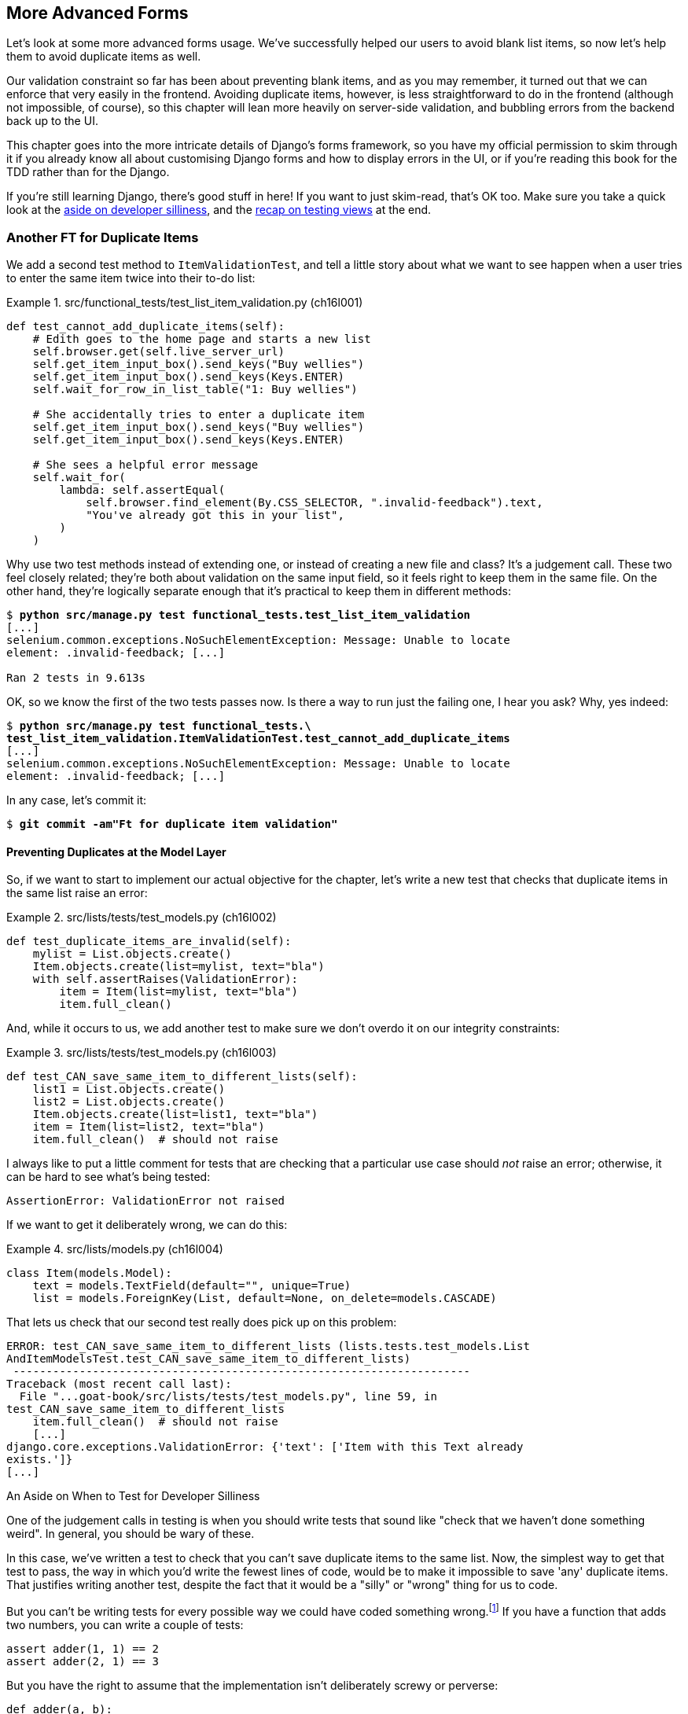 [[chapter_16_advanced_forms]]
== More Advanced Forms

Let's look at some more advanced forms usage.
We’ve successfully helped our users to avoid blank list items, so now let’s help them to avoid duplicate items as well.

Our validation constraint so far has been about preventing blank items,
and as you may remember, it turned out that we can enforce that very easily in the frontend.
Avoiding duplicate items, however, is less straightforward to do in the frontend
(although not impossible, of course),
so this chapter will lean more heavily on server-side validation,
and bubbling errors from the backend back up to the UI.

This chapter goes into the more intricate details of Django's forms framework,
so you have my official permission to skim through it
if you already know all about customising Django forms and how to display errors in the UI,
or if you're reading this book for the TDD rather than for the Django.

If you're still learning Django, there's good stuff in here!
If you want to just skim-read, that's OK too.
Make sure you take a quick look at the
<<testing-for-silliness,aside on developer silliness>>,
and the <<what-to-test-in-views,recap on testing views>> at the end.


[role="pagebreak-before less_space"]
=== Another FT for Duplicate Items

((("form data validation", "for duplicate items", id="FDVduplicate15")))
((("functional tests (FTs)", "for duplicate items", secondary-sortas="duplicate items", id="FTduplicate15")))
((("duplicate items testing", "functional test for", id="DITfunctional15")))
((("user interactions", "preventing duplicate items", id="UIduplicate15")))
We add a second test method to `ItemValidationTest`,
and tell a little story about what we want to see happen
when a user tries to enter the same item twice into their to-do list:

[role="sourcecode"]
.src/functional_tests/test_list_item_validation.py (ch16l001)
====
[source,python]
----
def test_cannot_add_duplicate_items(self):
    # Edith goes to the home page and starts a new list
    self.browser.get(self.live_server_url)
    self.get_item_input_box().send_keys("Buy wellies")
    self.get_item_input_box().send_keys(Keys.ENTER)
    self.wait_for_row_in_list_table("1: Buy wellies")

    # She accidentally tries to enter a duplicate item
    self.get_item_input_box().send_keys("Buy wellies")
    self.get_item_input_box().send_keys(Keys.ENTER)

    # She sees a helpful error message
    self.wait_for(
        lambda: self.assertEqual(
            self.browser.find_element(By.CSS_SELECTOR, ".invalid-feedback").text,
            "You've already got this in your list",
        )
    )
----
====

Why use two test methods instead of extending one,
or instead of creating a new file and class?
It's a judgement call. These two feel closely related;
they're both about validation on the same input field,
so it feels right to keep them in the same file.
On the other hand, they're logically separate enough
that it's practical to keep them in different methods:

// DAVID: This feels a bit hand-wavy. What are we weighing up here?
// For example, does 'signal' matter in functional tests?
// How about speed?

[subs="specialcharacters,macros"]
----
$ pass:quotes[*python src/manage.py test functional_tests.test_list_item_validation*]
[...]
selenium.common.exceptions.NoSuchElementException: Message: Unable to locate
element: .invalid-feedback; [...]

Ran 2 tests in 9.613s
----

// DAVID: Side note: The favicon 404s are getting pretty distracting by this point, I wonder if it would be
// worth fixing / silencing that somehow earlier in the book?
// HARRY: could do it like this https://stackoverflow.com/a/38917888

OK, so we know the first of the two tests passes now.
Is there a way to run just the failing one, I hear you ask?
Why, yes indeed:

[subs="specialcharacters,macros"]
----
$ pass:quotes[*python src/manage.py test functional_tests.\
test_list_item_validation.ItemValidationTest.test_cannot_add_duplicate_items*]
[...]
selenium.common.exceptions.NoSuchElementException: Message: Unable to locate
element: .invalid-feedback; [...]
----

[role="pagebreak-before"]
In any case, let's commit it:

[subs="specialcharacters,quotes"]
----
$ *git commit -am"Ft for duplicate item validation"*
----


==== Preventing Duplicates at the Model Layer

((("model-layer validation", "preventing duplicate items")))
So, if we want to start to implement our actual objective for the chapter,
let's write a new test that checks that duplicate items in the same list raise an error:

[role="sourcecode"]
.src/lists/tests/test_models.py (ch16l002)
====
[source,python]
----
def test_duplicate_items_are_invalid(self):
    mylist = List.objects.create()
    Item.objects.create(list=mylist, text="bla")
    with self.assertRaises(ValidationError):
        item = Item(list=mylist, text="bla")
        item.full_clean()
----
====

And, while it occurs to us,
we add another test to make sure we don't overdo it on our integrity constraints:


[role="sourcecode"]
.src/lists/tests/test_models.py (ch16l003)
====
[source,python]
----
def test_CAN_save_same_item_to_different_lists(self):
    list1 = List.objects.create()
    list2 = List.objects.create()
    Item.objects.create(list=list1, text="bla")
    item = Item(list=list2, text="bla")
    item.full_clean()  # should not raise
----
====

I always like to put a little comment for tests that are checking
that a particular use case should _not_ raise an error; otherwise,
it can be hard to see what's being tested:

----
AssertionError: ValidationError not raised
----

If we want to get it deliberately wrong, we can do this:


[role="sourcecode"]
.src/lists/models.py (ch16l004)
====
[source,python]
----
class Item(models.Model):
    text = models.TextField(default="", unique=True)
    list = models.ForeignKey(List, default=None, on_delete=models.CASCADE)
----
====

[role="pagebreak-before"]
That lets us check that our second test really does pick up on this
problem:

----
ERROR: test_CAN_save_same_item_to_different_lists (lists.tests.test_models.List
AndItemModelsTest.test_CAN_save_same_item_to_different_lists)
 ---------------------------------------------------------------------
Traceback (most recent call last):
  File "...goat-book/src/lists/tests/test_models.py", line 59, in
test_CAN_save_same_item_to_different_lists
    item.full_clean()  # should not raise
    [...]
django.core.exceptions.ValidationError: {'text': ['Item with this Text already
exists.']}
[...]
----


[[testing-for-silliness]]
.An Aside on When to Test for Developer Silliness
*******************************************************************************

// TODO: i kinda want to back to "stupidity".  talk to Rita about it.

One of the judgement calls in testing is when you should write tests that sound
like "check that we haven't done something weird".  ((("developer silliness, when to test for")))In general, you should
be wary of these.


In this case, we've written a test to check that you can't save duplicate items
to the same list.  Now, the simplest way to get that test to pass, the way in
which you'd write the fewest lines of code, would be to make it impossible to
save 'any' duplicate items.  That justifies writing another test, despite the
fact that it would be a "silly" or "wrong" thing for us to code.

But you can't be writing tests for every possible way we could have coded
something wrong.footnote:[With that said, you can come pretty close.
Once you get comfortable writing tests manually, take a look at
https://hypothesis.readthedocs.io[Hypothesis].
It lets you automatically generate input for your tests,
covering many more test scenarios than you could realistically type manually.
It's not always easy to see how to use it,
but for the right kind of problem, it can be very powerful;
the very first time I used it, it found a bug!]
If you have a function that adds two numbers,
you can write a couple of tests:

[role="skipme"]
[source,python]
----
assert adder(1, 1) == 2
assert adder(2, 1) == 3
----

But you have the right to assume that the implementation isn't deliberately
screwy or perverse:

[role="skipme"]
[source,python]
----
def adder(a, b):
    # unlikely code!
    if a == 3:
        return 666
    else:
        return a + b
----

One way of putting it is: trust yourself not to do something _deliberately_ silly, but do protect against things that might be _accidentally_ silly.
*******************************************************************************

((("Meta attributes")))((("constraints", "for form input uniquenss, in Meta attributes")))
Just like `ModelForm`, models can use an inner class called `Meta`,
and that's where we can implement a constraint
that says an item must be unique for a particular list—or, in other words, that `text` and `list` must be unique together:


[role="sourcecode"]
.src/lists/models.py (ch16l005)
====
[source,python]
----
class Item(models.Model):
    text = models.TextField(default="")
    list = models.ForeignKey(List, default=None, on_delete=models.CASCADE)

    class Meta:
        unique_together = ("list", "text")
----
====

And that passes:

----
Ran 24 tests in 0.024s

OK
----

You might want to take a quick peek at the
https://docs.djangoproject.com/en/5.2/ref/models/options[Django docs on model `Meta` attributes]
at this point.



[[rewrite-model-test]]
==== Rewriting the Old Model Test

That long-winded model test did serendipitously help us find unexpected
bugs, but now it's time to rewrite it. I wrote it in a very verbose style to
introduce the Django ORM, but in fact, we can get the same coverage from a
couple of much shorter tests.
Delete `test_saving_and_retrieving_items` and replace it with this:

[role="sourcecode"]
.src/lists/tests/test_models.py (ch16l006)
====
[source,python]
----
class ListAndItemModelsTest(TestCase):
    def test_default_text(self):
        item = Item()
        self.assertEqual(item.text, "")

    def test_item_is_related_to_list(self):
        mylist = List.objects.create()
        item = Item()
        item.list = mylist
        item.save()
        self.assertIn(item, mylist.item_set.all())

    [...]
----
====

That's more than enough really--a check of the default values of attributes
on a freshly initialised model object is enough to sense-check that we've
probably set some fields up in 'models.py'.  The "item is related to list" test
is a real "belt and braces" test to make sure that our foreign key relationship
works.

While we're at it, we can split this file out into tests for `Item` and tests
for `List` (there's only one of the latter, `test_get_absolute_url`):

[role="sourcecode"]
.src/lists/tests/test_models.py (ch16l007)
====
[source,python]
----
class ItemModelTest(TestCase):
    def test_default_text(self):
        [...]


class ListModelTest(TestCase):
    def test_get_absolute_url(self):
        [...]
----
====

That's neater and tidier:

[subs="specialcharacters,macros"]
----
$ pass:quotes[*python src/manage.py test lists*]
[...]
Ran 25 tests in 0.092s

OK
----


==== Integrity Errors That Show Up on Save

((("data integrity errors")))((("database migrations", "data integrity errors on uniqueness")))
A final aside before we move on.
Do you remember the discussion mentioned in <<chapter_14_database_layer_validation>>
that some data integrity errors _are_ picked up on save?
It all depends on whether the integrity constraint is actually being enforced by the database.

Try running `makemigrations` and you'll see
that Django wants to add the `unique_together` constraint to the database itself,
rather than just having it as an application-layer constraint:

[subs="specialcharacters,macros"]
----
$ pass:quotes[*python src/manage.py makemigrations*]
Migrations for 'lists':
  src/lists/migrations/0005_alter_item_unique_together.py
    ~ Alter unique_together for item (1 constraint(s))
----
//ch16l005-1

Now let's run the migration:

[subs="specialcharacters,macros"]
----
$ pass:quotes[*python src/manage.py migrate*]
----

[role="pagebreak-before less_space"]
.What to Do If You See an IntegrityError When Running Migrations
*******************************************************************************
When you run the migration, you may encounter the following error:

[role="skipme small-code"]
[subs="specialcharacters,macros"]
----
$ pass:quotes[*python src/manage.py migrate*]
Operations to perform:
  Apply all migrations: auth, contenttypes, lists, sessions
Running migrations:
  Applying lists.0005_alter_item_unique_together...
Traceback (most recent call last):
[...]
sqlite3.IntegrityError: UNIQUE constraint failed: lists_item.list_id,
lists_item.text

[...]
django.db.utils.IntegrityError: UNIQUE constraint failed: lists_item.list_id,
lists_item.text
----

The problem is that
we have at least one database record that _used_ to be valid
but, after introducing our new constraint—the `unique_together`—it's no longer compatible.

To fix this problem locally, we can just delete `src/db.sqlite3` and run the migration again.
We can do this because the database on our laptop is only used for dev,
so the data in it is not important.

In <<chapter_18_second_deploy>>, we'll deploy our new code to production,
and discuss what to do if we run into migrations and data integrity issues at that point.
*******************************************************************************

Now, if we change our duplicate test to do a `.save` instead of a
`.full_clean`...


[role="sourcecode"]
.src/lists/tests/test_models.py (ch16l008)
====
[source,python]
----
    def test_duplicate_items_are_invalid(self):
        mylist = List.objects.create()
        Item.objects.create(list=mylist, text="bla")
        with self.assertRaises(ValidationError):
            item = Item(list=mylist, text="bla")
            # item.full_clean()
            item.save()
----
====

[role="pagebreak-before"]
It gives:

----
ERROR: test_duplicate_items_are_invalid
(lists.tests.test_models.ItemModelTest.test_duplicate_items_are_invalid)
[...]
sqlite3.IntegrityError: UNIQUE constraint failed: lists_item.list_id,
lists_item.text
[...]
django.db.utils.IntegrityError: UNIQUE constraint failed: lists_item.list_id,
lists_item.text
----

You can see that the error bubbles up from SQLite, and it's a different
error from the one we want—an `IntegrityError` instead of a `ValidationError`.

Let's revert our changes to the test, and see them all passing again:

[role="dofirst-ch16l008-1"]
[subs="specialcharacters,macros"]
----
$ pass:quotes[*python src/manage.py test lists*]
[...]
Ran 25 tests in 0.092s
OK
----

((("", startref="FTduplicate15")))((("", startref="DITfunctional15")))And
now it's time to commit our model-layer changes:


[role="small-code"]
[subs="specialcharacters,macros"]
----
$ pass:[<strong>git status</strong>] # should show changes to tests + models and new migration
$ pass:[<strong>git add src/lists</strong>]
$ pass:[<strong>git diff --staged</strong>]
$ pass:[<strong>git commit -m "Implement duplicate item validation at model layer"</strong>]
----

[role="pagebreak-before less_space"]
=== Experimenting with Duplicate Item Validation at the Views Layer


((("duplicate items testing", "at the views layer", secondary-sortas="views layer")))
Let's try running our FT, to see if that's made any difference.

----
selenium.common.exceptions.NoSuchElementException: Message: Unable to locate
element: .invalid-feedback; [...]
----

In case you didn't see it as it flew past, the site is 500ing,footnote:[500ing, showing a server error, code 500—of course you can use HTTP status codes as verbs!]
as in <<integrity-error-unique-constraint>> (feel free to try it out manually).

[[integrity-error-unique-constraint]]
.Well, at least it didn't make it into the database
image::images/tdd3_1601.png["The Django Debug Page showing an IntegrityError, details 'UNIQUE constraint failed: lists_item.list_id, lists_item.text', and traceback"]

[role="pagebreak-before"]
We need to be clearer on what we want to happen at the views level.
Let's write a unit test to set out our expectations:


[role="sourcecode"]
.src/lists/tests/test_views.py (ch16l009)
====
[source,python]
----
class ListViewTest(TestCase):
    [...]
    def test_for_invalid_input_nothing_saved_to_db(self):
        [...]
    def test_for_invalid_input_renders_list_template(self):
        [...]
    def test_for_invalid_input_shows_error_on_page(self):
        [...]

    def test_duplicate_item_validation_errors_end_up_on_lists_page(self):
        list1 = List.objects.create()
        Item.objects.create(list=list1, text="textey")

        response = self.client.post(
            f"/lists/{list1.id}/",
            data={"text": "textey"},
        )

        expected_error = html.escape("You've already got this in your list")
        self.assertContains(response, expected_error)  # <1>
        self.assertTemplateUsed(response, "list.html")  # <2>
        self.assertEqual(Item.objects.all().count(), 1)  # <3>
----
====

<1> Here's our main assertion,
  which is that we want to see a nice error message on the page.

<2> Here's where we check that it's landing on the normal list page.

<3> And we double-check that we haven't saved anything to the database.footnote:[
Harry, didn't we spend time in the last chapter making sure all the asserts
were in different tests?  Absolutely yes.  Feel free to do that!
If I had to justify myself,
I'd say that we already have all the granular asserts for _one_ error type,
and this really is just a smoke test that an additional error type is also handled. So, arguably, it doesn't need to be so granular.]


That test confirms that the `IntegrityError` is bubbling all the way up:

----
  File "...goat-book/src/lists/views.py", line 28, in view_list
    form.save(for_list=our_list)
    ~~~~~~~~~^^^^^^^^^^^^^^^^^^^
[...]
django.db.utils.IntegrityError: UNIQUE constraint failed: lists_item.list_id,
lists_item.text
----

We want to avoid integrity errors!
Ideally, we want the call to `is_valid()` to somehow notice
the duplication error before we even try to save.
But to do that, our form will need to know in advance what list it's being used for.
Let's put a skip on this test for now:

[role="sourcecode"]
.src/lists/tests/test_views.py (ch16l010)
====
[source,python]
----
from unittest import skip
[...]

    @skip
    def test_duplicate_item_validation_errors_end_up_on_lists_page(self):
----
====

// IDEA: alternatively, try/except on the validation error,
// get everything passing, then refactor to use a form.
// use the forms tests to explore the api (introduce the idea of a spike)
// maybe get it working, show how the forms-layer tests are annoying
// and switch to only views-layer tests


=== A More Complex Form to Handle Uniqueness Validation

((("duplicate items testing", "complex form for")))
((("uniqueness validation", seealso="duplicate items testing")))
The form to create a new list only needs to know one thing: the new item text.
A form validating that list items are unique will
need to know what list they're in as well.
Just as we overrode the save method on our `ItemForm`,
this time we'll override the _constructor_ on our new form class
so that it knows what list it applies to.

Let's duplicate our tests from the previous form, tweaking them slightly:

[role="sourcecode"]
.src/lists/tests/test_forms.py (ch16l011)
====
[source,python]
----
[...]
from lists.forms import (
    DUPLICATE_ITEM_ERROR,
    EMPTY_ITEM_ERROR,
    ExistingListItemForm,
    ItemForm,
)
[...]

class ExistingListItemFormTest(TestCase):
    def test_form_renders_item_text_input(self):
        list_ = List.objects.create()
        form = ExistingListItemForm(for_list=list_)  # <1>
        self.assertIn('placeholder="Enter a to-do item"', form.as_p())

    def test_form_validation_for_blank_items(self):
        list_ = List.objects.create()
        form = ExistingListItemForm(for_list=list_, data={"text": ""})
        self.assertFalse(form.is_valid())
        self.assertEqual(form.errors["text"], [EMPTY_ITEM_ERROR])

    def test_form_validation_for_duplicate_items(self):
        list_ = List.objects.create()
        Item.objects.create(list=list_, text="no twins!")
        form = ExistingListItemForm(for_list=list_, data={"text": "no twins!"})
        self.assertFalse(form.is_valid())
        self.assertEqual(form.errors["text"], [DUPLICATE_ITEM_ERROR])
----
====

<1> We're specifying that our new `ExistingListItemForm` will take
    an argument `for_list=` in its constructor,
    to be able to specify which list the item is for.

Next we iterate through a few TDD cycles until we get a form with a
custom constructor, which just ignores its `for_list` argument.
(I won't show them all, but I'm sure you'll do them, right? Remember, the Goat
sees all.)


[role="sourcecode"]
.src/lists/forms.py (ch16l012)
====
[source,python]
----
DUPLICATE_ITEM_ERROR = "You've already got this in your list"
[...]
class ExistingListItemForm(forms.models.ModelForm):
    def __init__(self, for_list, *args, **kwargs):
        super().__init__(*args, **kwargs)
----
====

At this point, our error should be:

----
ValueError: ModelForm has no model class specified.
----

Then, let's see if making it inherit from our existing form helps:

[role="sourcecode"]
.src/lists/forms.py (ch16l013)
====
[source,python]
----
class ExistingListItemForm(ItemForm):
    def __init__(self, for_list, *args, **kwargs):
        super().__init__(*args, **kwargs)
----
====

Yes, that takes us down to just one failure:

----
FAIL: test_form_validation_for_duplicate_items (lists.tests.test_forms.Existing
ListItemFormTest.test_form_validation_for_duplicate_items)
[...]
    self.assertFalse(form.is_valid())
AssertionError: True is not false
----

The next step requires a little knowledge of Django's validation system—you can read up on it in the Django docs on
https://docs.djangoproject.com/en/5.2/ref/models/instances/#validating-objects[model
validation] and
https://docs.djangoproject.com/en/5.2/ref/forms/validation[form validation].

[role="pagebreak-before"]
We can customise validation for a field by implementing a `clean_<fieldname>()`
method, and raising a `ValidationError` if the field is invalid:

[role="sourcecode"]
.src/lists/forms.py (ch16l013-1)
====
[source,python]
----
from django.core.exceptions import ValidationError
[...]

class ExistingListItemForm(ItemForm):
    def __init__(self, for_list, *args, **kwargs):
        super().__init__(*args, **kwargs)
        self.instance.list = for_list

    def clean_text(self):
        text = self.cleaned_data["text"]
        if self.instance.list.item_set.filter(text=text).exists():
            raise forms.ValidationError(DUPLICATE_ITEM_ERROR)
        return text
----
====

That makes the tests happy:

----
Found 29 test(s).
[...]
OK (skipped=1)
----


We're there!  A quick commit:

[role="skipme small-code"]
[subs="specialcharacters,quotes"]
----
$ *git diff*
$ *git add src/lists/forms.py src/lists/tests/test_forms.py*
$ *git commit -m "implement ExistingListItemForm, add DUPLICATE_ITEM_ERROR message"*
----


=== Using the Existing List Item Form in the List View

((("duplicate items testing", "in the list view", secondary-sortas="list view", id="DITlist15")))
Now let's see if we can put this form to work in our view. We remove the skip and, while we're at it, we can use our new constant:

[role="sourcecode"]
.src/lists/tests/test_views.py (ch16l014)
====
[source,python]
----
from lists.forms import (
    DUPLICATE_ITEM_ERROR,
    EMPTY_ITEM_ERROR,
)
[...]

    def test_duplicate_item_validation_errors_end_up_on_lists_page(self):
        [...]
        expected_error = html.escape(DUPLICATE_ITEM_ERROR)
        self.assertContains(response, expected_error)
        [...]
----
====

[role="pagebreak-before"]
We see our `IntegrityError` once again:

----
django.db.utils.IntegrityError: UNIQUE constraint failed: lists_item.list_id,
lists_item.text
----

Our fix for this is to switch to using the new form class:

[role="sourcecode"]
.src/lists/views.py (ch16l016)
====
[source,python]
----
from lists.forms import ExistingListItemForm, ItemForm
[...]
def view_list(request, list_id):
    our_list = List.objects.get(id=list_id)
    form = ExistingListItemForm(for_list=our_list)  # <1>

    if request.method == "POST":
        form = ExistingListItemForm(for_list=our_list, data=request.POST)  # <1>
        if form.is_valid():
            form.save(for_list=our_list)  # <2>
            [...]
    [...]
----
====

<1> We swap out `ItemForm` for `ExistingListItemForm`, and pass in the `for_list=`.

<2> This is a bit annoying—we're duplicating the `for_list=` argument.
    This form should already know this!

==== Customising the Save Method on Our New Form

Programming by wishful thinking, as always. Let's specify in our _views.py_ that we wish we could call `save()`
without the duplicated argument:

[role="sourcecode"]
.src/lists/views.py (ch16l016-1)
====
[source,diff]
----
@@ -25,6 +25,6 @@ def view_list(request, list_id):
     if request.method == "POST":
         form = ExistingListItemForm(for_list=our_list, data=request.POST)
         if form.is_valid():
-            form.save(for_list=our_list)
+            form.save()
             return redirect(our_list)
     return render(request, "list.html", {"list": our_list, "form": form})

----
====

That gives us a failure as expected:

----
  File "...goat-book/src/lists/views.py", line 28, in view_list
    form.save()
    ~~~~~~~~~^^
TypeError: ItemForm.save() missing 1 required positional argument: 'for_list'
----

[role="pagebreak-before"]
Let's drop down to the forms level,
and write another unit test for how we want our save method to work:


[role="sourcecode"]
.src/lists/tests/test_forms.py (ch16l017)
====
[source,python]
----
class ExistingListItemFormTest(TestCase):
[...]
    def test_form_save(self):
        mylist = List.objects.create()
        form = ExistingListItemForm(for_list=mylist, data={"text": "hi"})
        self.assertTrue(form.is_valid())
        new_item = form.save()
        self.assertEqual(new_item, Item.objects.get())
[...]
----
====

We can make our form call the grandparent save method:

[role="sourcecode"]
.src/lists/forms.py (ch16l018)
====
[source,python]
----
class ExistingListItemForm(ItemForm):
    [...]
    def save(self):
        return forms.models.ModelForm.save(self)  # <1>
----
====

<1> This manually calls the grandparent `save()`.
    Personal opinion here: I could have used `super()`,
    but I prefer not to use `super()` when it requires arguments,
    say, to get a grandparent.
    I find Python 3's `super()` with no arguments is awesome to get the immediate parent.
    Anything else is too error-prone—and, besides, I find it ugly. YMMV.

// SEBASTIAN: IMHO it's actually Django's fault that it handles code reuse using inheritance and methods overriding
//      Wouldn't do the same thing, but it's your book and your opinion so I shall close my mouth :D

OK, how does that look?  Yep, both the forms level and views level tests now pass:

[subs="specialcharacters,macros"]
----
$ pass:quotes[*python src/manage.py test lists*]
[...]
Ran 30 tests in 0.082s

OK
----

Time to see what our FTs think!

[role="pagebreak-before less_space"]
=== The FTs Pick Up an Issue with Bootstrap Classes

Unfortunately, the FTs are telling ((("Bootstrap", "uniqueness constraint, failure on")))us we're not done:

[subs="specialcharacters,macros"]
----
$ pass:quotes[*python src/manage.py test functional_tests.test_list_item_validation*]
[...]
FAIL: test_cannot_add_duplicate_items [...]
----------------------------------------------------------------------
[...]
AssertionError: '' != "You've already got this in your list"
+ You've already got this in your list
----

Let's spin up the server with `runserver` and try it out manually—with DevTools open—to see what's going on.
If you look through the HTML, you'll see our error `div` is there,
with the correct error text, but it's greyed out, indicating that it's hidden (as in <<devtools_error_div_hidden>>).

[[devtools_error_div_hidden]]
.Our error `div` is there but it's hidden
image::images/tdd3_1602.png["Our page has a duplicate item in the table and in the form, and devtools is open showing us that the error IS actually in the page HTML, but it's greyed out, to indicate that it is hidden."]

I had to dig through https://getbootstrap.com/docs/5.2/forms/validation/#server-side[the docs] a little, but it turns out that Bootstrap requires form elements
with errors to have _another_ custom class, `is-invalid`. You can actually try this out in DevTools!
If you double-click, you can edit the HTML and add the class,
as in <<devtools_closeup_edit_html>>.

[[devtools_closeup_edit_html]]
.Hack it in manually—yay
image::images/tdd3_1603.png["A close-up on the Devtools HTML inspector, showing one of the HTML elements open for editing.  I'm adding the is-invalid class to the main input field."]

=== Conditionally Customising CSS Classes for Invalid Forms

Speaking of hackery, I'm starting to get a bit nervous
about the amount of hackery we're doing in our forms now,
but let's try getting this to work by doing _even more_
customisation in our forms.

We want this behaviour for both types of form really,
so it can go in the tests for the parent `ItemForm` class:

[role="sourcecode"]
.src/lists/tests/test_forms.py (ch16l019-1)
====
[source,python]
----
class ItemFormTest(TestCase):
    def test_form_item_input_has_placeholder_and_css_classes(self):
        [...]
    def test_form_validation_for_blank_items(self):
        [...]

    def test_invalid_form_has_bootstrap_is_invalid_css_class(self):
        form = ItemForm(data={"text": ""})
        self.assertFalse(form.is_valid())
        field = form.fields["text"]
        self.assertEqual(
            field.widget.attrs["class"],  # <1>
            "form-control form-control-lg is-invalid",
        )

    def test_form_save_handles_saving_to_a_list(self):
        [...]
----
====

<1> Here's where you can inspect the `class` attribute on the input field `widget`.

[role="pagebreak-before"]
And here's how we can make it work, by overriding the `is_valid()` method:

[role="sourcecode"]
.src/lists/forms.py (ch16l019-2)
====
[source,python]
----
class ItemForm(forms.models.ModelForm):
    class Meta:
        [...]

    def is_valid(self):
        result = super().is_valid()  # <1>
        if not result:
            self.fields["text"].widget.attrs["class"] += " is-invalid"  # <2>
        return result  # <3>

    def save(self, for_list):
        [...]
----
====

<1> We make sure to call the parent `is_valid()` method first,
    so we can do all the normal built-in validation.

<2> Here's how we add the extra CSS class to our `widget`.

<3> And we remember to return the result.

It's not _too_ bad—but, as I say, I'm getting nervous about the amount
of fiddly code in our forms classes.
Let's make a note on our scratchpad, and come back to it when our FT is passing perhaps:

[role="scratchpad"]
*****
* Review amount of hackery in forms.py.
*****

[role="pagebreak-before"]
Speaking of our FT, let's see how it does now:

[subs="specialcharacters,macros"]
----
$ pass:quotes[*python src/manage.py test functional_tests.test_list_item_validation*]
[...]
======================================================================
FAIL: test_cannot_add_empty_list_items (functional_tests.test_list_item_validat
ion.ItemValidationTest.test_cannot_add_empty_list_items)
 ---------------------------------------------------------------------
Traceback (most recent call last):
  File "...goat-book/src/functional_tests/test_list_item_validation.py", line
47, in test_cannot_add_empty_list_items
    self.wait_for_row_in_list_table("2: Make tea")
  File "...goat-book/src/functional_tests/base.py", line 37, in
wait_for_row_in_list_table
    self.assertIn(row_text, [row.text for row in rows])
AssertionError: '2: Make tea' not found in ['1: Make tea', '2: Purchase milk']
----

Ooops; what happened here (<<wrong_order_list>>)?


[[wrong_order_list]]
.The cart is before the horse
image::images/tdd3_1604.png["A screenshot of the todo list from the FT, with Make Tea appearing above Purchase Milk"]

[role="pagebreak-before less_space"]
==== A Little Digression on Queryset Ordering and String Representations

((("queryset ordering", id="queryset15")))
((("string representations", id="triprep15")))
Something seems to be going wrong with the ordering of our list items.
Trying to fix this by iterating against an FT is going to be slow,
so let's work at the unit test level.

We'll add a test that checks that list items are ordered
in the sequence they are inserted.
You'll have to forgive me if I jump straight to the right answer,
using intuition borne of long experience,
but I suspect that it might be sorting alphabetically based on list text instead
(what else would it sort by after all?),
so I'll pick some text values designed to test that hypothesis:

[role="sourcecode"]
.src/lists/tests/test_models.py (ch16l020)
====
[source,python]
----
class ListModelTest(TestCase):
    def test_get_absolute_url(self):
        [...]

    def test_list_items_order(self):
        list1 = List.objects.create()
        item1 = Item.objects.create(list=list1, text="i1")
        item2 = Item.objects.create(list=list1, text="item 2")
        item3 = Item.objects.create(list=list1, text="3")
        self.assertEqual(
            list1.item_set.all(),
            [item1, item2, item3],
        )
----
====

TIP: FTs are a slow feedback loop.
    Switch to unit tests when you want to drill down on edge case bugs.


That gives us a new failure, but it's not very readable:

----
AssertionError: <QuerySet [<Item: Item object (3)>, <Item[40 chars]2)>]> !=
[<Item: Item object (1)>, <Item: Item obj[29 chars](3)>]
----

We need a better string representation for our `Item` model.
Let's add another unit test:

[role="sourcecode"]
.src/lists/tests/test_models.py (ch16l021)
====
[source,python]
----
class ItemModelTest(TestCase):
    [...]
    def test_string_representation(self):
        item = Item(text="some text")
        self.assertEqual(str(item), "some text")
----
====

NOTE: Ordinarily, you would be wary of adding more failing tests
    when you already have some--it
    makes reading test output that much more complicated,
    and just generally makes you nervous.
    Will we ever get back to a working state?
    In this case, they're all quite simple tests, so I'm not worried.

That gives us:

----
AssertionError: 'Item object (None)' != 'some text'
----

And it also gives us the other two failures.  Let's start fixing them all now:


[role="sourcecode"]
.src/lists/models.py (ch16l022)
====
[source,python]
----
class Item(models.Model):
    [...]

    def __str__(self):
        return self.text
----
====

Now we're down to one failure, and the ordering test has a more readable
failure message:

----
AssertionError: <QuerySet [<Item: 3>, <Item: i1>, <Item: item 2>]> != [<Item:
i1>, <Item: item 2>, <Item: 3>]
----

That confirms our suspicion that the ordering was alphabetical.

We can fix that in the `class Meta`:

[role="sourcecode"]
.src/lists/models.py (ch16l023)
====
[source,python]
----
class Item(models.Model):
    [...]
    class Meta:
        ordering = ("id",)
        unique_together = ("list", "text")
----
====

Does that work?

----
AssertionError: <QuerySet [<Item: i1>, <Item: item 2>, <Item: 3>]> != [<Item:
i1>, <Item: item 2>, <Item: 3>]
----

Urp?  It has worked; you can see the items _are_ in the same order,
but the tests are confused.

I keep running into this problem actually--Django
QuerySets don't compare well with lists.
We can fix it by converting the QuerySet to a list in our test:footnote:[You could also check out `assertSequenceEqual` from `unittest`, and
`assertQuerysetEqual` from Django's test tools—although I confess, when I last looked at `assertQuerysetEqual`,
I was quite baffled...]

[role="sourcecode"]
.src/lists/tests/test_models.py (ch16l024)
====
[source,python]
----
    self.assertEqual(
        list(list1.item_set.all()),
        [item1, item2, item3],
    )
----
====

// SEBASTIAN: If it's not too much of Django internals, maybe it's worth to mention
//      how models instances are compared (or at least leave a link for curious readers)
//      That said, if it wasn't shown before in the book
//      https://docs.djangoproject.com/en/5.2/topics/db/queries/#comparing-objects

That works; we get a fully passing unit test suite:

----
Ran 33 tests in 0.034s

OK
----

((("", startref="triprep15")))
((("", startref="queryset15")))
We do need a migration for that ordering change though:

[subs="specialcharacters,macros"]
----
$ pass:quotes[*python src/manage.py makemigrations*]
Migrations for 'lists':
  src/lists/migrations/0006_alter_item_options.py
    ~ Change Meta options on item
----
//ch16l024-1

And as a final check, we rerun 'all' the FTs:

[subs="specialcharacters,macros"]
----
$ pass:quotes[*python src/manage.py test functional_tests*]
[...]
 ---------------------------------------------------------------------
Ran 5 tests in 19.048s

OK
----

Hooray! Time for a final commit:


[subs="specialcharacters,quotes"]
----
*git status*
*git add src*
*git commit -m "Add is-invalid css class, fix list item ordering"*
----
((("", startref="DITlist15")))


=== On the Trade-offs of Django ModelForms, and Frameworks in General

Let's come back to((("ModelForms", "trade-offs of")))((("frameworks", "trade-offs of using"))) our scratchpad item:

[role="scratchpad"]
*****
* Review amount of hackery in forms.py.
*****


Let's take a look at the current state of our forms classes.
We've got a real mix of presentation logic,
validation logic, and ORM/storage logic:


[role="sourcecode currentcontents"]
.src/lists/forms.py
====
[source,python]
----
class ItemForm(forms.models.ModelForm):
    class Meta:
        model = Item
        fields = ("text",)
        widgets = {
            "text": forms.widgets.TextInput(
                attrs={
                    "placeholder": "Enter a to-do item",  # <1>
                    "class": "form-control form-control-lg",  # <1>
                }
            ),
        }
        error_messages = {"text": {"required": EMPTY_ITEM_ERROR}}

    def is_valid(self):
        result = super().is_valid()
        if not result:
            self.fields["text"].widget.attrs["class"] += " is-invalid"  # <1>
        return result

    def save(self, for_list):  # <3>
        self.instance.list = for_list
        return super().save()


class ExistingListItemForm(ItemForm):
    def __init__(self, for_list, *args, **kwargs):
        super().__init__(*args, **kwargs)
        self.instance.list = for_list  # <3>

    def clean_text(self):
        text = self.cleaned_data["text"]
        if self.instance.list.item_set.filter(text=text).exists():  <2>
            raise forms.ValidationError(DUPLICATE_ITEM_ERROR)  <2>
        return text

    def save(self):
        return forms.models.ModelForm.save(self)  # <3>
----
====

<1> Presentation logic
<2> Validation logic
<3> ORM/storage logic

////
I'm also nervous about the fact that we're overriding parts of the forms
API, like `is_valid()`, and `save()`. Not only that, but;

[role="sourcecode currentcontents"]
.src/lists/forms.py
====
[source,python]
----
class ItemForm(forms.models.ModelForm):
    def save(self, for_list):  # <1>
        [...]

class ExistingListItemForm(ItemForm):
    def __init__(self, for_list, *args, **kwargs):  # <2>
        [...]
    def save(self):  # <3>
        return forms.models.ModelForm.save(self)
----
====

<1> Here we not only override the forms API method,
    but we actually _change_ the API, meaning that `ItemForm` no longer matches
    the normal forms API

<2> It's the same here where we override the constructor to add the `for_list` argument.

<3> And in this one, we change the `save()` API _again_,
    so the API isn't even consistent within our own inheritance hierarchy.

Without wanting to get all OO-nerdy, this is a violation of the
Liskov Substitution Principle, which basically says that subclasses should
look like their parents.footnote:[
Read a better write-up here: https://realpython.com/solid-principles-python/]
////

I think what's happened is that we've reached the limits of the Django forms framework's sweet spot.
`ModelForms` can be great _because_ they can do presentation, validation, and database storage all in one go, so you can get a lot done without much code.
But once you want to customise the default behaviours for each of those things,
the code you _do_ end up writing starts to get hard to understand.

Let's see what things would look like if we tried to:

. Move the responsibility for presentation and the rendering of HTML back into the template.
. Stop using `ModelForm` and do any database logic more explicitly,
  with less magic.
// 3. Tried to remove some of the Liskov violations


.Another Flip-flop!
*******************************************************************************
We spent most of the last chapter switching from handcrafted HTML
to having our form autogenerated by Django, and now we're switching back. It's a little frustrating,
and I could have gone back and changed the book's outline to avoid the back and forth,
but I prefer to show software development as it really is.

We often try things out and end up changing our minds.
Particularly with frameworks like Django,
you can find yourself taking advantage of autogenerated shortcuts for as long as they work. But at some point, you meet the limits of what the framework designers have anticipated,
and it's time to go back to doing the work yourself.

Frameworks have trade-offs. It doesn't mean you should always reinvent the wheel! It’s OK to cut yourself some slack for “wasting time” on avenues that don’t work out, or revisiting decisions that worked well in the past, but don't work so well now.

*******************************************************************************

==== Moving Presentation Logic Back into the Template

We're talking about another refactor here;
we want to move some functionality out of the form
and into the template/views layer.((("templates", "moving presentation logic from form back to")))((("presentation logic, moving from form to template")))
How do we make sure we've got good test coverage?

* We currently have some tests for the CSS classes including `is-invalid`
  in _test_forms.py_.

* We have some tests of some form attributes in _test_views.py_—e.g., the asserts on the input's `name`.

* And the FTs, ultimately, will tell us if things
  "really work" or not, including testing the interaction between our HTML,
  Bootstrap, and the browser (e.g., CSS visibility).

What we are learning is that the things we're testing in _test_forms.py_
will need to move.

TIP: Lower-level tests are good for exploring an API,
    but they are tightly coupled to it.
    Higher-level tests can enable more refactoring.


Here's one way to write that kind of test:

[role="sourcecode"]
.src/lists/tests/test_views.py (ch16l025-1)
====
[source,python]
----
class ListViewTest(TestCase):
    [...]
    def test_for_invalid_input_shows_error_on_page(self):
        [...]

    def test_for_invalid_input_sets_is_invalid_class(self):
        response = self.post_invalid_input()
        parsed = lxml.html.fromstring(response.content)
        [input] = parsed.cssselect("input[name=text]")
        self.assertIn("is-invalid", input.get("class"))

    def test_duplicate_item_validation_errors_end_up_on_lists_page(self):
        [...]
----
====

That's green straight away:

----
Ran 34 tests in 0.040s

OK
----

As always, it's nice to deliberately break it,
to see whether it has a nice failure message, if nothing else.
Let's do that in _forms.py_:


[role="sourcecode"]
.src/lists/forms.py (ch16l025-2)
====
[source,diff]
----
@@ -24,7 +24,7 @@ class ItemForm(forms.models.ModelForm):
     def is_valid(self):
         result = super().is_valid()
         if not result:
-            self.fields["text"].widget.attrs["class"] += " is-invalid"
+            self.fields["text"].widget.attrs["class"] += " boo!"
         return result

     def save(self, for_list):
----
====
Reassuringly, both our old test and the new one fail:

----
[...]
======================================================================
FAIL: test_invalid_form_has_bootstrap_is_invalid_css_class (lists.tests.test_fo
rms.ItemFormTest.test_invalid_form_has_bootstrap_is_invalid_css_class)
 ---------------------------------------------------------------------
Traceback (most recent call last):
  File "...goat-book/src/lists/tests/test_forms.py", line 30, in
test_invalid_form_has_bootstrap_is_invalid_css_class
    self.assertEqual(
    ~~~~~~~~~~~~~~~~^
        field.widget.attrs["class"],
        ^^^^^^^^^^^^^^^^^^^^^^^^^^^^
        "form-control form-control-lg is-invalid",
        ^^^^^^^^^^^^^^^^^^^^^^^^^^^^^^^^^^^^^^^^^^
    )
    ^
AssertionError: 'form-control form-control-lg boo!' != 'form-control
form-control-lg is-invalid'
- form-control form-control-lg boo!
?                              ^^^^
+ form-control form-control-lg is-invalid
?                              ^^^^^^^^^^


======================================================================
FAIL: test_for_invalid_input_sets_is_invalid_class (lists.tests.test_views.List
ViewTest.test_for_invalid_input_sets_is_invalid_class)
 ---------------------------------------------------------------------
Traceback (most recent call last):
  File "...goat-book/src/lists/tests/test_views.py", line 129, in
test_for_invalid_input_sets_is_invalid_class
    self.assertIn("is-invalid", input.get("class"))
    ~~~~~~~~~~~~~^^^^^^^^^^^^^^^^^^^^^^^^^^^^^^^^^^
AssertionError: 'is-invalid' not found in 'form-control form-control-lg boo!'

 ---------------------------------------------------------------------
Ran 34 tests in 0.039s

FAILED (failures=2)
----

Let's revert that and get back to passing.

So, rather than using the `{{ form.text }}` magic in our template,
let's bring back our handcrafted HTML.
It'll be longer,
but at least all of our Bootstrap classes will be in one place,
where we expect them, in the template:

[role="sourcecode dofirst-ch16l025-3"]
.src/lists/templates/base.html (ch16l025-4)
====
[source,diff]
----
@@ -16,10 +16,22 @@
           <h1 class="display-1 mb-4">{% block header_text %}{% endblock %}</h1>

           <form method="POST" action="{% block form_action %}{% endblock %}" >
-            {{ form.text }}
             {% csrf_token %}
+            <input  <1>
+              id="id_text"
+              name="text"
+              class="form-control  <2>
+                     form-control-lg
+                     {% if form.errors %}is-invalid{% endif %}"
+              placeholder="Enter a to-do item"
+              value="{{ form.text.value | default:'' }}"  <3>
+              aria-describedby="id_text_feedback"  <4>
+              required
+            />
             {% if form.errors %}
-              <div class="invalid-feedback">{{ form.errors.text }}</div>
+              <div id="id_text_feedback" class="invalid-feedback">  <4>
+                {{ form.errors.text.0 }}  <5>
+              </div>
             {% endif %}
           </form>
         </div>
----
====

<1> Here's our artisan `<input>` once again,
  and the most important custom setting will be its `class` attributes.

<2> As you can see, we can use conditionals even for providing additional ++class++-es.footnote:[
    We've split the `input` tag across multiple lines so it fits nicely on the screen.
    If you've not seen that before, it may look a little weird,
    but I promise it is valid HTML.
    You don't have to use it if you don't like it though.]

<3> The `| default` "filter" is a way to avoid the string "None"
    from showing up as the value in our input field.

<4> We add an `id` to the error message
    to be able to use `aria-describedby` on the input,
    as recommended in the Bootstrap docs;
    it makes the error message more accessible to screen readers.

<5> If you just try to use `form.errors.text`, you'll see
    that Django injects a `<ul>` list,
    because the forms framework can report multiple errors for each field.
    We know we've only got one, so we can use use `form.errors.text.0`.

// TODO: show a screenshot of this bullet point earlier

That passes:

----
Ran 34 tests in 0.034s

OK
----

Out of curiosity, let's try a deliberate failure here:


[role="sourcecode"]
.src/lists/templates/base.html (ch16l025-5)
====
[source,diff]
----
@@ -22,7 +22,7 @@
               name="text"
               class="form-control
                      form-control-lg
-                     {% if form.errors %}is-invalid{% endif %}"
+                     {% if form.errors %}isnt-invalid{% endif %}"
               placeholder="Enter a to-do item"
               value="{{ form.text.value | default:'' }}"
               aria-describedby="id_text_feedback"

----
====

The failure looks like this:

----
    self.assertIn("is-invalid", input.get("class"))
    ~~~~~~~~~~~~~^^^^^^^^^^^^^^^^^^^^^^^^^^^^^^^^^^
AssertionError: 'is-invalid' not found in 'form-control\n
form-control-lg\n                     isnt-invalid'
----


Hmm, that's not ideal actually. Let's tweak our assert:



[role="sourcecode"]
.src/lists/tests/test_views.py (ch16l025-6)
====
[source,python]
----
    def test_for_invalid_input_sets_is_invalid_class(self):
        response = self.post_invalid_input()
        parsed = lxml.html.fromstring(response.content)
        [input] = parsed.cssselect("input[name=text]")
        self.assertIn("is-invalid", set(input.classes))  # <1>
----
====

<1> Rather than using `get("class")`, which returns a raw string,
    `lxml` can give us the classes as a list
    (well, actually a special object, but one that we can turn into a set).

That's more semantically correct, and gives a better error message:

----
    self.assertIn("is-invalid", set(input.classes))
    ~~~~~~~~~~~~~^^^^^^^^^^^^^^^^^^^^^^^^^^^^^^^^^^
AssertionError: 'is-invalid' not found in {'form-control', 'isnt-invalid',
'form-control-lg'}
----

OK, that's good; we can revert the deliberate mistake in _base.html_.

Let's do a quick FT run to check we've got it right:

[role="dofirst-ch16l025-7"]
[subs="specialcharacters,macros"]
----
$ pass:quotes[*python src/manage.py test functional_tests.test_list_item_validation*]
Found 2 test(s).
[...]
OK
----

Good!

==== Tidying Up the Forms

Now let's start tidying up our forms.((("presentation-layer tests, deleting from ItemFormTest")))
We can start by deleting the three presentation-layer tests from `ItemFormTest`:

[role="sourcecode"]
.src/lists/tests/test_forms.py (ch16l026)
====
[source,diff]
----
@@ -10,28 +10,11 @@ from lists.models import Item, List


 class ItemFormTest(TestCase):
-    def test_form_item_input_has_placeholder_and_css_classes(self):
-        form = ItemForm()
-
-        rendered = form.as_p()
-
-        self.assertIn('placeholder="Enter a to-do item"', rendered)
-        self.assertIn('class="form-control form-control-lg"', rendered)
-
     def test_form_validation_for_blank_items(self):
         form = ItemForm(data={"text": ""})
         self.assertFalse(form.is_valid())
         self.assertEqual(form.errors["text"], [EMPTY_ITEM_ERROR])

-    def test_invalid_form_has_bootstrap_is_invalid_css_class(self):
-        form = ItemForm(data={"text": ""})
-        self.assertFalse(form.is_valid())
-        field = form.fields["text"]
-        self.assertEqual(
-            field.widget.attrs["class"],
-            "form-control form-control-lg is-invalid",
-        )
-
     def test_form_save_handles_saving_to_a_list(self):
         mylist = List.objects.create()
         form = ItemForm(data={"text": "do me"})
@@ -42,11 +25,6 @@ class ItemFormTest(TestCase):


 class ExistingListItemFormTest(TestCase):
-    def test_form_renders_item_text_input(self):
-        list_ = List.objects.create()
-        form = ExistingListItemForm(for_list=list_)
-        self.assertIn('placeholder="Enter a to-do item"', form.as_p())
-
     def test_form_validation_for_blank_items(self):
         list_ = List.objects.create()
         form = ExistingListItemForm(for_list=list_, data={"text": ""})
----
====

And now((("ItemForm class, removing custom logic from"))) we can remove all that custom logic from the base `ItemForm` class:


[role="sourcecode dofirst-ch16l027-1"]
.src/lists/forms.py (ch16l027)
====
[source,diff]
----
@@ -11,22 +11,8 @@ class ItemForm(forms.models.ModelForm):
     class Meta:
         model = Item
         fields = ("text",)
-        widgets = {
-            "text": forms.widgets.TextInput(
-                attrs={
-                    "placeholder": "Enter a to-do item",
-                    "class": "form-control form-control-lg",
-                }
-            ),
-        }
         error_messages = {"text": {"required": EMPTY_ITEM_ERROR}}

-    def is_valid(self):
-        result = super().is_valid()
-        if not result:
-            self.fields["text"].widget.attrs["class"] += " is-invalid"
-        return result
-
     def save(self, for_list):
         self.instance.list = for_list
         return super().save()
----
====


Deleting code, yay!

At this point we should be down to 31 passing tests:

----
Ran 31 tests in 0.024s

OK
----

==== Switching Back to Simple Forms

Now let's change our forms away from being `ModelForms` and back to regular forms. ((("ModelForms", "switching from to simple forms")))We'll keep the `save()` methods for now,
but we'll switch to using the ORM more explicitly,
rather than relying on the `ModelForm` magic:


[role="sourcecode"]
.src/lists/forms.py (ch16l028)
====
[source,diff]
----
@@ -7,27 +7,29 @@ EMPTY_ITEM_ERROR = "You can't have an empty list item"
 DUPLICATE_ITEM_ERROR = "You've already got this in your list"


-class ItemForm(forms.models.ModelForm):
-    class Meta:
-        model = Item
-        fields = ("text",)
-        error_messages = {"text": {"required": EMPTY_ITEM_ERROR}}
+class ItemForm(forms.Form):
+    text = forms.CharField(
+        error_messages={"required": EMPTY_ITEM_ERROR},
+        required=True,
+    )

     def save(self, for_list):
-        self.instance.list = for_list
-        return super().save()
+        return Item.objects.create(
+            list=for_list,
+            text=self.cleaned_data["text"],
+        )


 class ExistingListItemForm(ItemForm):
     def __init__(self, for_list, *args, **kwargs):
         super().__init__(*args, **kwargs)
-        self.instance.list = for_list
+        self._for_list = for_list

     def clean_text(self):
         text = self.cleaned_data["text"]
-        if self.instance.list.item_set.filter(text=text).exists():
+        if self._for_list.item_set.filter(text=text).exists():
             raise forms.ValidationError(DUPLICATE_ITEM_ERROR)
         return text

     def save(self):
-        return forms.models.ModelForm.save(self)
+        return super().save(for_list=self._for_list)
----
====

We should still have passing tests at this point:

----
Ran 31 tests in 0.026s

OK
----

And we're in a better place I think!

////

We still have the Liskov violations on the `__init__()` and `save()`,
but perhaps we can live with those for now.

TODO: start by addressing this in 15, ch14l034,
no need to pass the `for_list=` into the save() method.

Then the custom constructor
////


=== Wrapping Up: What We've Learned About Testing Django

((("class-based generic views (CBGVs)", "key tests and assertions")))
((("Django framework", "class-based generic views")))
We're now at a point where our app looks a lot more like a "standard" Django app,
and it implements the three common Django layers: models, forms, and views.
We no longer have any "training wheel&#x201d; tests,
and our code looks pretty much like code we'd be happy to see in a real app.((("models, forms, and views  (Django layers)")))

We have one unit test file for each of our key source code files.
Here's a recap of the biggest (and highest-level) one: _test_views_.


[[what-to-test-in-views]]
.Wrap-Up: What to Test in Views
******************************************************************************

By way of a recap, let's see an outline of all the test methods and main
assertions in our `test_views`. ((("Test-Driven Development (TDD)", "testing in views")))This isn't to say you should copy-paste these
exactly—it's more like a list of things you should at least consider testing:

[role="sourcecode skipme small-code"]
.src/lists/tests/test_views.py, selected test methods and asserts
====
[source,python]
----
class ListViewTest(TestCase):
    def test_uses_list_template(self):
        response = self.client.get(f"/lists/{mylist.id}/")  # <1>
        self.assertTemplateUsed(response, "list.html")  # <2>
    def test_renders_input_form(self):
        parsed = lxml.html.fromstring(response.content)  # <3>
        self.assertIn("text", [input.get("name") for input in inputs])  # <3>
    def test_displays_only_items_for_that_list(self):
        self.assertContains(response, "itemey 1")  # <4>
        self.assertContains(response, "itemey 2")  # <4>
        self.assertNotContains(response, "other list item")  # <4>
    def test_can_save_a_POST_request_to_an_existing_list(self):
        self.assertEqual(new_item.text, "A new item for an existing list")  # <5>
    def test_POST_redirects_to_list_view(self):
        self.assertRedirects(response, f"/lists/{correct_list.id}/")  # <5>
    def test_for_invalid_input_nothing_saved_to_db(self):
        self.assertEqual(Item.objects.count(), 0)  # <6>
    def test_for_invalid_input_renders_list_template(self):
        self.assertEqual(response.status_code, 200)  # <6>
        self.assertTemplateUsed(response, "list.html")  # <6>
    def test_for_invalid_input_shows_error_on_page(self):
        self.assertContains(response, html.escape(EMPTY_ITEM_ERROR))  # <6>
    def test_duplicate_item_validation_errors_end_up_on_lists_page(self):
        self.assertContains(response, expected_error)  # <7>
        self.assertTemplateUsed(response, "list.html")  # <7>
        self.assertEqual(Item.objects.all().count(), 1)  # <7>
----
====

<1> Use the Django test client.

<2> Optionally (this is a bit of an implementation detail),
    check the template used.

<3> Check that key parts of your HTML are present.
    Things that are critical to the integration of frontend and backend
    are good candidates, like form action and input `name` attributes.
    Using `lxml` might be overkill, but it does give you less brittle tests.

<4> Think about smoke-testing any other template contents,
    or any logic in the template:
    any `{% for %}` or `{% if %}` might deserve a check.

<5> For POST requests, test the valid case via its database side effects,
    and the redirect response.

<6> For invalid requests, it's worth a basic check that errors
    make it back to the template.

<7> You don't _always_ have to have ultra-granular tests though.


// TODO: link
// If you'd like to see a worked example of a major refactor,
// enabled by these tests,
// check out 
// <<appendix_Django_Class-Based_Views>>

((("", startref="FDVduplicate15")))((("", startref="UIduplicate15")))

******************************************************************************

Next, we'll try to make our data validation more friendly
by using a bit of client-side code.
Uh-oh, you know what that means...
